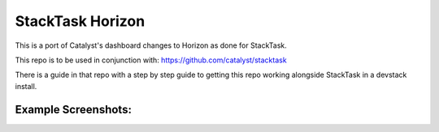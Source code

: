 =============================
StackTask Horizon
=============================

This is a port of Catalyst's dashboard changes to Horizon as done for StackTask.

This repo is to be used in conjunction with: https://github.com/catalyst/stacktask

There is a guide in that repo with a step by step guide to getting this repo working alongside StackTask in a devstack install.

Example Screenshots:
==============================
.. image:: https://raw.githubusercontent.com/Adrian-Turjak/horizon/stable/mitaka/screenshots/StackTask_Horizon_1.png
.. image:: https://raw.githubusercontent.com/Adrian-Turjak/horizon/stable/mitaka/screenshots/StackTask_Horizon_2.png
.. image:: https://raw.githubusercontent.com/Adrian-Turjak/horizon/stable/mitaka/screenshots/StackTask_Horizon_3.png
.. image:: https://raw.githubusercontent.com/Adrian-Turjak/horizon/stable/mitaka/screenshots/StackTask_Horizon_4.png
.. image:: https://raw.githubusercontent.com/Adrian-Turjak/horizon/stable/mitaka/screenshots/StackTask_Horizon_5.png
